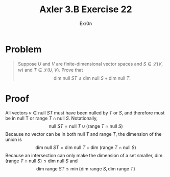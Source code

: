 #+AUTHOR: Exr0n
#+TITLE: Axler 3.B Exercise 22
* Problem
  #+begin_quote
  Suppose $U$ and $V$ are finite-dimensional vector spaces and $S \in \mathcal L(V ,w)$ and $T \in \mathcal L(U, V)$. Prove that
  $$\text{dim null }ST \leq \text{dim null }S + \text{dim null }T.$$
  #+end_quote
* Proof
  All vectors $v \in \text{null }ST$ must have been nulled by $T$ or $S$, and therefore must be in $\text{null T}$ or $\text{range }T \cap \text{null }S$. Notationally,
  $$\text{null }ST = \text{null }T \cup \left(\text{range }T \cap \text{null }S\right)$$
  Because no vector can be in both $\text{null }T$ and $\text{range }T$, the dimension of the union is
  $$\text{dim null }ST = \text{dim null }T + \text{dim }\left(\text{range }T \cap \text{null }S\right)$$
  Because an intersection can only make the dimension of a set smaller, $\text{dim }\left(\text{range }T \cap \text{null }S\right) \leq \text{dim null }S$ and
  $$\text{dim range }ST \leq \min\{\text{dim range }S, \text{dim range }T\}$$

